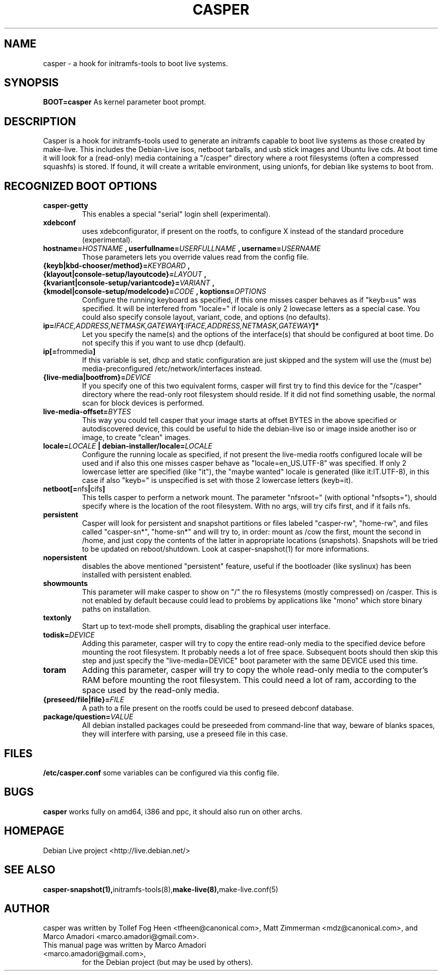 .TH CASPER 7 "Thu,  28 Sep 2006" "1.69" "Initramfs-tools hook"

.SH NAME
casper \- a hook for initramfs-tools to boot live systems.

.SH SYNOPSIS
.B BOOT=casper
As kernel parameter boot prompt.

.SH DESCRIPTION
Casper is a hook for initramfs-tools used to generate an initramfs capable to boot live systems as those created by make-live. This includes the Debian-Live isos, netboot tarballs, and usb stick images and Ubuntu live cds. At boot time it will look for a (read-only) media containing a "/casper" directory where a root filesystems (often a compressed squashfs) is stored. If found, it will create a writable environment, using unionfs, for debian like systems to boot from.

.SH RECOGNIZED BOOT OPTIONS
.TP
.B casper-getty
This enables a special "serial" login shell (experimental).
.TP
.B xdebconf
uses xdebconfigurator, if present on the rootfs, to configure X instead of the standard procedure (experimental).
.TP
.BI "hostname=" HOSTNAME " , userfullname=" USERFULLNAME " , username=" USERNAME
Those parameters lets you override values read from the config file.
.TP
.BI "{keyb|kbd-chooser/method}=" KEYBOARD " , {klayout|console-setup/layoutcode}=" LAYOUT " , {kvariant|console-setup/variantcode}=" VARIANT " , {kmodel|console-setup/modelcode}=" CODE " ,  koptions=" OPTIONS
Configure the running keyboard as specified, if this one misses casper behaves as if "keyb=us" was specified. It will be interfered from "locale=" if locale is only 2 lowecase letters as a special case. You could also specify console layout, variant, code, and options (no defaults).
.TP
.BI ip= IFACE,ADDRESS,NETMASK,GATEWAY [ :IFACE,ADDRESS,NETMASK,GATEWAY "]*"
Let you specify the name(s) and the options of the interface(s) that should be configured at boot time. Do not specify this if you want to use dhcp (default).
.TP
.BR ip[= frommedia ]
If this variable is set, dhcp and static configuration are just skipped and the system will use the (must be) media-preconfigured /etc/network/interfaces instead.
.TP
.BI "{live-media|bootfrom}=" DEVICE
If you specify one of this two equivalent forms, casper will first try to find this device for the "/casper" directory where the read-only root filesystem should reside. If it did not find something usable, the normal scan for block devices is performed.
.TP
.BI "live-media-offset=" BYTES
This way you could tell casper that your image starts at offset BYTES in the above specified or autodiscovered device, this could be useful to hide the debian-live iso or image inside another iso or image, to create "clean" images.
.TP
.BI "locale=" LOCALE " | debian-installer/locale=" LOCALE
Configure the running locale as specified, if not present the live-media rootfs configured locale will be used and if also this one misses casper behave as "locale=en_US.UTF-8" was specified. If only 2 lowercase letter are specified (like "it"), the "maybe wanted" locale is generated (like it:IT.UTF-8), in this case if also "keyb=" is unspecified is set with those 2 lowercase letters (keyb=it).
.TP
.BR "netboot[=" nfs "|" cifs ]
This tells casper to perform a network mount. The parameter "nfsroot=" (with optional "nfsopts="), should specify where is the location of the root filesystem.  With no args, will try cifs first, and if it fails nfs.
.TP
.B persistent
Casper will look for persistent and snapshot partitions or files labeled "casper-rw", "home-rw", and files called "casper-sn*", "home-sn*" and will try to, in order: mount as /cow the first, mount the second in /home, and just copy the contents of the latter in appropriate locations (snapshots). Snapshots will be tried to be updated on reboot/shutdown. Look at casper-snapshot(1) for more informations.
.TP
.B nopersistent
disables the above mentioned "persistent" feature, useful if the bootloader (like syslinux) has been installed with persistent enabled.
.TP
.B "showmounts"
This parameter will make casper to show on "/" the ro filesystems (mostly compressed) on /casper. This is not enabled by default because could lead to problems by applications like "mono" which store binary paths on installation.
.TP
.B textonly
Start up to text-mode shell prompts, disabling the graphical user interface.
.TP
.BI "todisk=" DEVICE 
Adding this parameter, casper will try to copy the entire read-only media to the specified device before mounting the root filesystem. It probably needs a lot of free space. Subsequent boots should then skip this step and just specify the "live-media=DEVICE" boot parameter with the same DEVICE used this time.
.TP
.B toram
Adding this parameter, casper will try to copy the whole read-only media to the computer's RAM before mounting the root filesystem. This could need a lot of ram, according to the space used by the read-only media.
.TP
.BI "{preseed/file|file}=" FILE
A path to a file present on the rootfs could be used to preseed debconf database.
.TP
.BI "package/question=" VALUE
All debian installed packages could be preseeded from command-line that way, beware of blanks spaces, they will interfere with parsing, use a preseed file in this case.

.SH FILES
.B /etc/casper.conf
some variables can be configured via this config file.

.SH BUGS
.B casper
works fully on amd64, i386 and ppc, it should also run on other archs.

.SH HOMEPAGE
Debian Live project <http://live.debian.net/>

.SH SEE ALSO
.BR casper-snapshot(1), initramfs-tools(8), make-live(8), make-live.conf(5)

.SH AUTHOR
casper was written by Tollef Fog Heen <tfheen@canonical.com>, Matt Zimmerman <mdz@canonical.com>, and Marco Amadori <marco.amadori@gmail.com>.
.TP
This manual page was written by Marco Amadori <marco.amadori@gmail.com>,
for the Debian project (but may be used by others).
